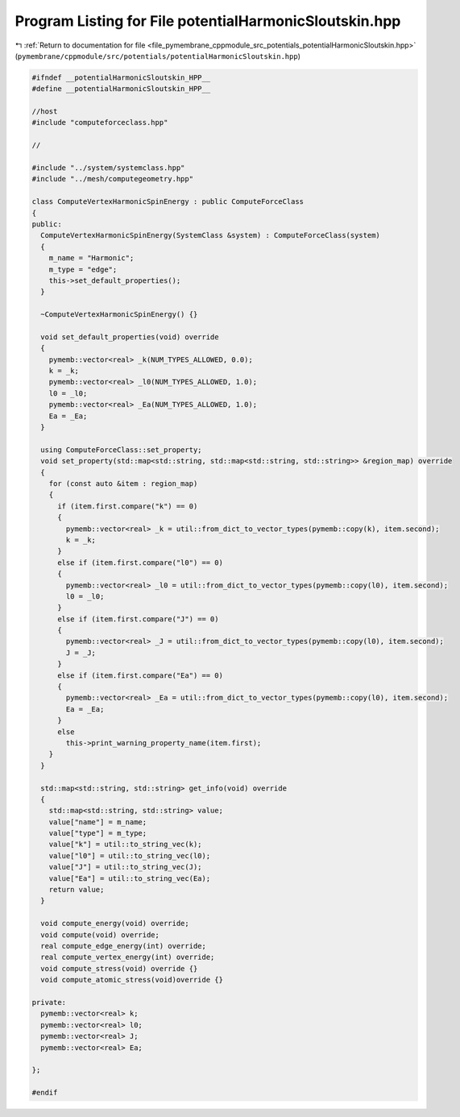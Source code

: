 
.. _program_listing_file_pymembrane_cppmodule_src_potentials_potentialHarmonicSloutskin.hpp:

Program Listing for File potentialHarmonicSloutskin.hpp
=======================================================

|exhale_lsh| :ref:`Return to documentation for file <file_pymembrane_cppmodule_src_potentials_potentialHarmonicSloutskin.hpp>` (``pymembrane/cppmodule/src/potentials/potentialHarmonicSloutskin.hpp``)

.. |exhale_lsh| unicode:: U+021B0 .. UPWARDS ARROW WITH TIP LEFTWARDS

.. code-block:: cpp

   
   #ifndef __potentialHarmonicSloutskin_HPP__
   #define __potentialHarmonicSloutskin_HPP__
   
   //host
   #include "computeforceclass.hpp"
   
   //
   
   #include "../system/systemclass.hpp"
   #include "../mesh/computegeometry.hpp"
   
   class ComputeVertexHarmonicSpinEnergy : public ComputeForceClass
   {
   public:
     ComputeVertexHarmonicSpinEnergy(SystemClass &system) : ComputeForceClass(system)
     {
       m_name = "Harmonic"; 
       m_type = "edge";     
       this->set_default_properties();
     }
   
     ~ComputeVertexHarmonicSpinEnergy() {}
   
     void set_default_properties(void) override
     {
       pymemb::vector<real> _k(NUM_TYPES_ALLOWED, 0.0);
       k = _k;
       pymemb::vector<real> _l0(NUM_TYPES_ALLOWED, 1.0);
       l0 = _l0;
       pymemb::vector<real> _Ea(NUM_TYPES_ALLOWED, 1.0);
       Ea = _Ea;
     }
   
     using ComputeForceClass::set_property;
     void set_property(std::map<std::string, std::map<std::string, std::string>> &region_map) override
     {
       for (const auto &item : region_map)
       {
         if (item.first.compare("k") == 0)
         {
           pymemb::vector<real> _k = util::from_dict_to_vector_types(pymemb::copy(k), item.second);
           k = _k;
         }
         else if (item.first.compare("l0") == 0)
         {
           pymemb::vector<real> _l0 = util::from_dict_to_vector_types(pymemb::copy(l0), item.second);
           l0 = _l0;
         }
         else if (item.first.compare("J") == 0)
         {
           pymemb::vector<real> _J = util::from_dict_to_vector_types(pymemb::copy(l0), item.second);
           J = _J;
         }
         else if (item.first.compare("Ea") == 0)
         {
           pymemb::vector<real> _Ea = util::from_dict_to_vector_types(pymemb::copy(l0), item.second);
           Ea = _Ea;
         }
         else
           this->print_warning_property_name(item.first);
       }
     }
     
     std::map<std::string, std::string> get_info(void) override
     {
       std::map<std::string, std::string> value;
       value["name"] = m_name;
       value["type"] = m_type;
       value["k"] = util::to_string_vec(k);
       value["l0"] = util::to_string_vec(l0);
       value["J"] = util::to_string_vec(J);
       value["Ea"] = util::to_string_vec(Ea);
       return value;
     }
   
     void compute_energy(void) override;
     void compute(void) override;
     real compute_edge_energy(int) override;
     real compute_vertex_energy(int) override;
     void compute_stress(void) override {}
     void compute_atomic_stress(void)override {}
   
   private:
     pymemb::vector<real> k;  
     pymemb::vector<real> l0; 
     pymemb::vector<real> J; 
     pymemb::vector<real> Ea; 
   
   };
   
   #endif
   
